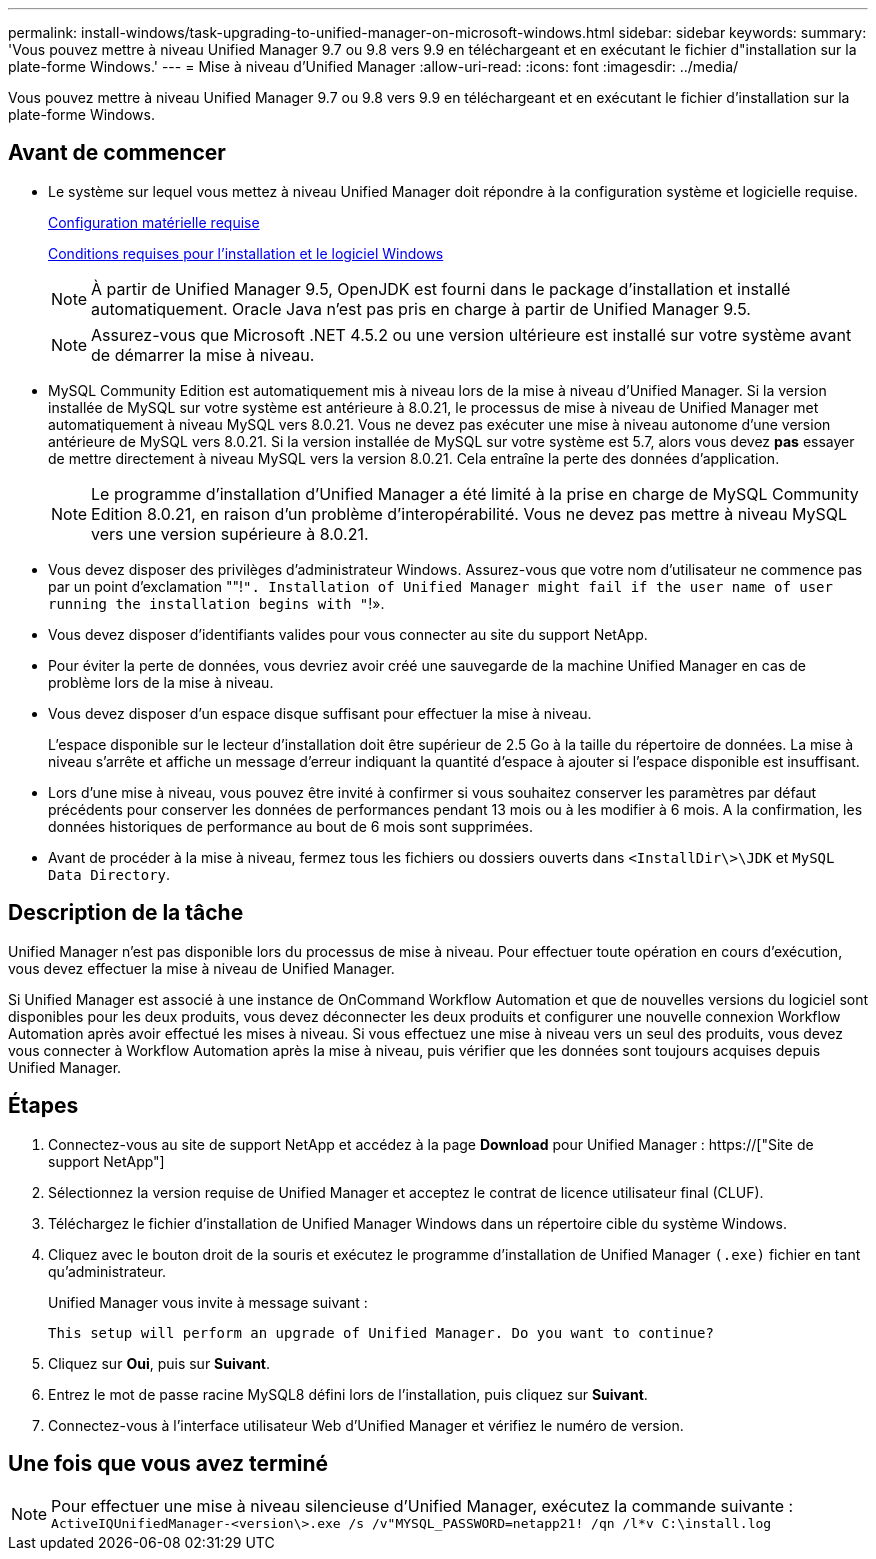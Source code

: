 ---
permalink: install-windows/task-upgrading-to-unified-manager-on-microsoft-windows.html 
sidebar: sidebar 
keywords:  
summary: 'Vous pouvez mettre à niveau Unified Manager 9.7 ou 9.8 vers 9.9 en téléchargeant et en exécutant le fichier d"installation sur la plate-forme Windows.' 
---
= Mise à niveau d'Unified Manager
:allow-uri-read: 
:icons: font
:imagesdir: ../media/


[role="lead"]
Vous pouvez mettre à niveau Unified Manager 9.7 ou 9.8 vers 9.9 en téléchargeant et en exécutant le fichier d'installation sur la plate-forme Windows.



== Avant de commencer

* Le système sur lequel vous mettez à niveau Unified Manager doit répondre à la configuration système et logicielle requise.
+
xref:concept-virtual-infrastructure-or-hardware-system-requirements.adoc[Configuration matérielle requise]

+
xref:reference-windows-software-and-installation-requirements.adoc[Conditions requises pour l'installation et le logiciel Windows]

+
[NOTE]
====
À partir de Unified Manager 9.5, OpenJDK est fourni dans le package d'installation et installé automatiquement. Oracle Java n'est pas pris en charge à partir de Unified Manager 9.5.

====
+
[NOTE]
====
Assurez-vous que Microsoft .NET 4.5.2 ou une version ultérieure est installé sur votre système avant de démarrer la mise à niveau.

====
* MySQL Community Edition est automatiquement mis à niveau lors de la mise à niveau d'Unified Manager. Si la version installée de MySQL sur votre système est antérieure à 8.0.21, le processus de mise à niveau de Unified Manager met automatiquement à niveau MySQL vers 8.0.21. Vous ne devez pas exécuter une mise à niveau autonome d'une version antérieure de MySQL vers 8.0.21. Si la version installée de MySQL sur votre système est 5.7, alors vous devez *pas* essayer de mettre directement à niveau MySQL vers la version 8.0.21. Cela entraîne la perte des données d'application.
+
[NOTE]
====
Le programme d'installation d'Unified Manager a été limité à la prise en charge de MySQL Community Edition 8.0.21, en raison d'un problème d'interopérabilité. Vous ne devez pas mettre à niveau MySQL vers une version supérieure à 8.0.21.

====
* Vous devez disposer des privilèges d'administrateur Windows. Assurez-vous que votre nom d'utilisateur ne commence pas par un point d'exclamation ""!`". Installation of Unified Manager might fail if the user name of user running the installation begins with "`!».
* Vous devez disposer d'identifiants valides pour vous connecter au site du support NetApp.
* Pour éviter la perte de données, vous devriez avoir créé une sauvegarde de la machine Unified Manager en cas de problème lors de la mise à niveau.
* Vous devez disposer d'un espace disque suffisant pour effectuer la mise à niveau.
+
L'espace disponible sur le lecteur d'installation doit être supérieur de 2.5 Go à la taille du répertoire de données. La mise à niveau s'arrête et affiche un message d'erreur indiquant la quantité d'espace à ajouter si l'espace disponible est insuffisant.

* Lors d'une mise à niveau, vous pouvez être invité à confirmer si vous souhaitez conserver les paramètres par défaut précédents pour conserver les données de performances pendant 13 mois ou à les modifier à 6 mois. A la confirmation, les données historiques de performance au bout de 6 mois sont supprimées.
* Avant de procéder à la mise à niveau, fermez tous les fichiers ou dossiers ouverts dans `<InstallDir\>\JDK` et `MySQL Data Directory`.




== Description de la tâche

Unified Manager n'est pas disponible lors du processus de mise à niveau. Pour effectuer toute opération en cours d'exécution, vous devez effectuer la mise à niveau de Unified Manager.

Si Unified Manager est associé à une instance de OnCommand Workflow Automation et que de nouvelles versions du logiciel sont disponibles pour les deux produits, vous devez déconnecter les deux produits et configurer une nouvelle connexion Workflow Automation après avoir effectué les mises à niveau. Si vous effectuez une mise à niveau vers un seul des produits, vous devez vous connecter à Workflow Automation après la mise à niveau, puis vérifier que les données sont toujours acquises depuis Unified Manager.



== Étapes

. Connectez-vous au site de support NetApp et accédez à la page *Download* pour Unified Manager : https://["Site de support NetApp"]
. Sélectionnez la version requise de Unified Manager et acceptez le contrat de licence utilisateur final (CLUF).
. Téléchargez le fichier d'installation de Unified Manager Windows dans un répertoire cible du système Windows.
. Cliquez avec le bouton droit de la souris et exécutez le programme d'installation de Unified Manager `(.exe)` fichier en tant qu'administrateur.
+
Unified Manager vous invite à message suivant :

+
[listing]
----
This setup will perform an upgrade of Unified Manager. Do you want to continue?
----
. Cliquez sur *Oui*, puis sur *Suivant*.
. Entrez le mot de passe racine MySQL8 défini lors de l'installation, puis cliquez sur *Suivant*.
. Connectez-vous à l'interface utilisateur Web d'Unified Manager et vérifiez le numéro de version.




== Une fois que vous avez terminé

[NOTE]
====
Pour effectuer une mise à niveau silencieuse d'Unified Manager, exécutez la commande suivante : `ActiveIQUnifiedManager-<version\>.exe /s /v"MYSQL_PASSWORD=netapp21! /qn /l*v C:\install.log`

====